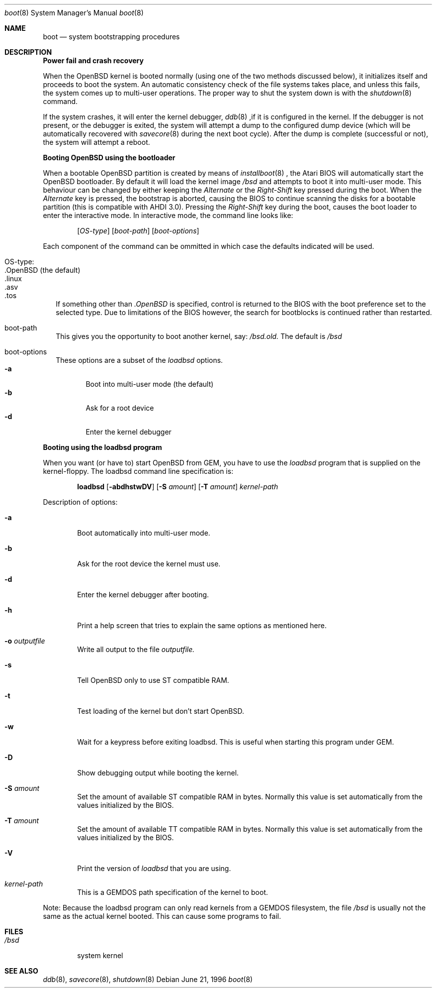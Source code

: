 .\"	$OpenBSD: src/sbin/reboot/Attic/boot_atari.8,v 1.1 1996/07/27 10:25:37 deraadt Exp $
.\"	$NetBSD: boot_atari.8,v 1.1 1996/06/27 11:07:56 leo Exp $
.\"
.\" Copyright (c) 1990, 1991 The Regents of the University of California.
.\" All rights reserved.
.\"
.\" This code is derived from software contributed to Berkeley by
.\" the Systems Programming Group of the University of Utah Computer
.\" Science Department.
.\"
.\" Redistribution and use in source and binary forms, with or without
.\" modification, are permitted provided that the following conditions
.\" are met:
.\" 1. Redistributions of source code must retain the above copyright
.\"    notice, this list of conditions and the following disclaimer.
.\" 2. Redistributions in binary form must reproduce the above copyright
.\"    notice, this list of conditions and the following disclaimer in the
.\"    documentation and/or other materials provided with the distribution.
.\" 3. All advertising materials mentioning features or use of this software
.\"    must display the following acknowledgement:
.\"	This product includes software developed by the University of
.\"	California, Berkeley and its contributors.
.\" 4. Neither the name of the University nor the names of its contributors
.\"    may be used to endorse or promote products derived from this software
.\"    without specific prior written permission.
.\"
.\" THIS SOFTWARE IS PROVIDED BY THE REGENTS AND CONTRIBUTORS ``AS IS'' AND
.\" ANY EXPRESS OR IMPLIED WARRANTIES, INCLUDING, BUT NOT LIMITED TO, THE
.\" IMPLIED WARRANTIES OF MERCHANTABILITY AND FITNESS FOR A PARTICULAR PURPOSE
.\" ARE DISCLAIMED.  IN NO EVENT SHALL THE REGENTS OR CONTRIBUTORS BE LIABLE
.\" FOR ANY DIRECT, INDIRECT, INCIDENTAL, SPECIAL, EXEMPLARY, OR CONSEQUENTIAL
.\" DAMAGES (INCLUDING, BUT NOT LIMITED TO, PROCUREMENT OF SUBSTITUTE GOODS
.\" OR SERVICES; LOSS OF USE, DATA, OR PROFITS; OR BUSINESS INTERRUPTION)
.\" HOWEVER CAUSED AND ON ANY THEORY OF LIABILITY, WHETHER IN CONTRACT, STRICT
.\" LIABILITY, OR TORT (INCLUDING NEGLIGENCE OR OTHERWISE) ARISING IN ANY WAY
.\" OUT OF THE USE OF THIS SOFTWARE, EVEN IF ADVISED OF THE POSSIBILITY OF
.\" SUCH DAMAGE.
.\"
.\"	From:
.\"	@(#)boot_hp300.8	8.2 (Berkeley) 4/19/94
.\"
.Dd June 21, 1996
.Dt boot 8
.Os
.Sh NAME
.Nm boot
.Nd
system bootstrapping procedures
.Sh DESCRIPTION
.Sy Power fail and crash recovery
.Pp
When the
.Tn OpenBSD
kernel is booted normally (using one of the two methods discussed below),
it initializes itself and proceeds to boot the system.  An automatic
consistency check of the file systems takes place, and unless this
fails, the system comes up to multi-user operations.  The proper way
to shut the system down is with the
.Xr shutdown 8
command.
.Pp
If the system crashes, it will enter the kernel debugger,
.Xr ddb 8
,if it is configured in the kernel.  If the debugger is not present,
or the debugger is exited, the system will attempt a dump to the
configured dump device (which will be automatically recovered with
.Xr savecore 8
during the next boot cycle).  After the dump is complete (successful
or not), the system will attempt a reboot.
.Pp
.Sy Booting OpenBSD using the bootloader
.Pp
When a bootable
.Tn OpenBSD
partition is created by means of
.Xr installboot 8
, the Atari BIOS will automatically start the OpenBSD bootloader. By default
it will load the kernel image
.Pa /bsd
and attempts to boot it into multi-user mode. This behaviour can be changed by
either keeping the
.Pa Alternate
or the
.Pa Right-Shift
key pressed during the boot. When
the
.Pa Alternate
key is pressed, the bootstrap is aborted, causing the BIOS
to continue scanning the disks for a bootable partition (this is compatible
with AHDI 3.0). Pressing the
.Pa Right-Shift
key during the boot, causes the boot loader to enter the interactive mode.
In interactive mode, the command line looks like:
.Bd -ragged -offset indent
.Pp
.Op Ar OS-type
.Op Ar boot-path
.Op Ar boot-options
.Ed
.Pp
Each component of the command can be ommitted in which case the defaults
indicated will be used.
.Bl -tag -width
.It OS-type:
.Bl -tag -compact -width ".OpenBSD (default)"
.It .OpenBSD (the default)
.It .linux
.It .asv
.It .tos
.El
.Pp
If something other than
.Pa .OpenBSD
is specified, control is returned to the BIOS with the boot preference set to
the selected type. Due to limitations of the BIOS however, the search for
bootblocks is continued rather than restarted.
.It boot-path
This gives you the opportunity to boot another kernel, say:
.Pa /bsd.old.
The default is
.Pa /bsd
.It boot-options
These options are a subset of the
.Xr loadbsd
options.
.Bl -tag -width flag -compact
.It Fl a
Boot into multi-user mode (the default)
.It Fl b
Ask for a root device
.It Fl d
Enter the kernel debugger
.El
.El
.Pp
.Sy Booting using the loadbsd program
.Pp
When you want (or have to) start OpenBSD from GEM, you have to use the
.Xr loadbsd
program that is supplied on the kernel-floppy. The loadbsd command line
specification is:
.Bd -ragged -offset indent
.Nm loadbsd 
.Op Fl abdhstwDV
.Op Fl S Ar amount
.Op Fl T Ar amount
.Ar kernel-path
.Ed
.Pp
Description of options:
.Bl -tag -width flag
.It Fl a
Boot automatically into multi-user mode.
.It Fl b
Ask for the root device the kernel must use.
.It Fl d
Enter the kernel debugger after booting.
.It Fl h
Print a help screen that tries to explain the same options as mentioned
here.
.It Fl o Ar outputfile
Write all output to the file
.Ar outputfile.
.It Fl s
Tell OpenBSD only to use ST compatible RAM. 
.It Fl t
Test loading of the kernel but don't start OpenBSD.
.It Fl w
Wait for a keypress before exiting loadbsd. This is useful when starting this
program under GEM.
.It Fl D
Show debugging output while booting the kernel.
.It Fl S Ar amount
Set the amount of available ST compatible RAM in bytes. Normally this
value is set automatically from the values initialized by the BIOS.
.It Fl T Ar amount
Set the amount of available TT compatible RAM in bytes. Normally this
value is set automatically from the values initialized by the BIOS.
.It Fl V
Print the version of
.Xr loadbsd
that you are using.
.It Ar kernel-path
This is a GEMDOS path specification of the kernel to boot.
.El
.Pp
Note: Because the loadbsd program can only read kernels from a GEMDOS
filesystem, the file
.Ar /bsd
is usually not the same as the actual kernel booted. This can cause some
programs to fail.
.Sh FILES
.Bl -tag -width /bsd -compact
.It Pa /bsd
system kernel
.El
.Sh SEE ALSO
.Xr ddb 8 ,
.Xr savecore 8 ,
.Xr shutdown 8

